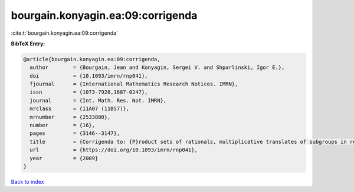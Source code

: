 bourgain.konyagin.ea:09:corrigenda
==================================

:cite:t:`bourgain.konyagin.ea:09:corrigenda`

**BibTeX Entry:**

.. code-block:: bibtex

   @article{bourgain.konyagin.ea:09:corrigenda,
     author        = {Bourgain, Jean and Konyagin, Sergei V. and Shparlinski, Igor E.},
     doi           = {10.1093/imrn/rnp041},
     fjournal      = {International Mathematics Research Notices. IMRN},
     issn          = {1073-7928,1687-0247},
     journal       = {Int. Math. Res. Not. IMRN},
     mrclass       = {11A07 (11B57)},
     mrnumber      = {2533800},
     number        = {16},
     pages         = {3146--3147},
     title         = {Corrigenda to: {P}roduct sets of rationals, multiplicative translates of subgroups in residue rings and fixed points of the discrete logarithm [MR2439546]},
     url           = {https://doi.org/10.1093/imrn/rnp041},
     year          = {2009}
   }

`Back to index <../By-Cite-Keys.html>`_
